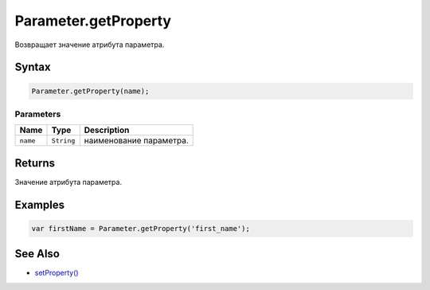 Parameter.getProperty
=====================

Возвращает значение атрибута параметра.

Syntax
------

.. code:: js

    Parameter.getProperty(name);

Parameters
~~~~~~~~~~

.. list-table::
   :header-rows: 1

   * - Name
     - Type
     - Description
   * - ``name``
     - ``String``
     - наименование параметра.


Returns
-------

Значение атрибута параметра.

Examples
--------

.. code:: js

    var firstName = Parameter.getProperty('first_name');

See Also
--------

-  `setProperty() <../Parameter.setProperty.html>`__
